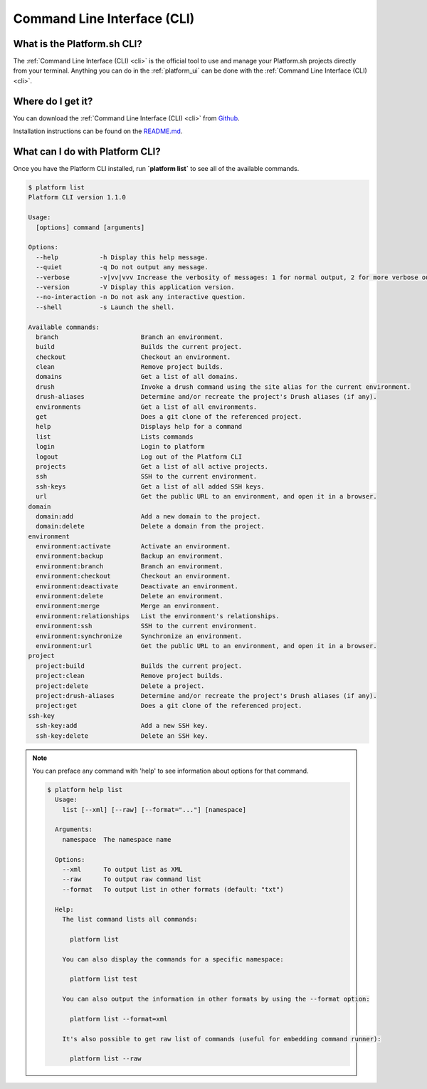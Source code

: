 .. _cli:

Command Line Interface (CLI)
============================

What is the Platform.sh CLI?
----------------------------

The :ref:`Command Line Interface (CLI) <cli>` is the official tool to use and manage your Platform.sh projects directly from your terminal. Anything you can do in the :ref:`platform_ui` can be done with the :ref:`Command Line Interface (CLI) <cli>`.


Where do I get it?
------------------

You can download the :ref:`Command Line Interface (CLI) <cli>` from `Github <https://github.com/platformsh/platform-cli>`_. 

Installation instructions can be found on the `README.md <https://github.com/platformsh/platformsh-cli/blob/development/README.md>`_.

What can I do with Platform CLI?
--------------------------------

Once you have the Platform CLI installed, run **\`platform list\`** to see all of the available commands.

.. code-block:: console

  $ platform list
  Platform CLI version 1.1.0
  
  Usage:
    [options] command [arguments]
  
  Options:
    --help           -h Display this help message.
    --quiet          -q Do not output any message.
    --verbose        -v|vv|vvv Increase the verbosity of messages: 1 for normal output, 2 for more verbose output and 3 for debug
    --version        -V Display this application version.
    --no-interaction -n Do not ask any interactive question.
    --shell          -s Launch the shell.
  
  Available commands:
    branch                      Branch an environment.
    build                       Builds the current project.
    checkout                    Checkout an environment.
    clean                       Remove project builds.
    domains                     Get a list of all domains.
    drush                       Invoke a drush command using the site alias for the current environment.
    drush-aliases               Determine and/or recreate the project's Drush aliases (if any).
    environments                Get a list of all environments.
    get                         Does a git clone of the referenced project.
    help                        Displays help for a command
    list                        Lists commands
    login                       Login to platform
    logout                      Log out of the Platform CLI
    projects                    Get a list of all active projects.
    ssh                         SSH to the current environment.
    ssh-keys                    Get a list of all added SSH keys.
    url                         Get the public URL to an environment, and open it in a browser.
  domain
    domain:add                  Add a new domain to the project.
    domain:delete               Delete a domain from the project.
  environment
    environment:activate        Activate an environment.
    environment:backup          Backup an environment.
    environment:branch          Branch an environment.
    environment:checkout        Checkout an environment.
    environment:deactivate      Deactivate an environment.
    environment:delete          Delete an environment.
    environment:merge           Merge an environment.
    environment:relationships   List the environment's relationships.
    environment:ssh             SSH to the current environment.
    environment:synchronize     Synchronize an environment.
    environment:url             Get the public URL to an environment, and open it in a browser.
  project
    project:build               Builds the current project.
    project:clean               Remove project builds.
    project:delete              Delete a project.
    project:drush-aliases       Determine and/or recreate the project's Drush aliases (if any).
    project:get                 Does a git clone of the referenced project.
  ssh-key
    ssh-key:add                 Add a new SSH key.
    ssh-key:delete              Delete an SSH key.

.. note::
   You can preface any command with 'help' to see information about options for that command.

   .. code-block:: console

      $ platform help list
        Usage:
          list [--xml] [--raw] [--format="..."] [namespace]

        Arguments:
          namespace  The namespace name

        Options:
          --xml      To output list as XML
          --raw      To output raw command list
          --format   To output list in other formats (default: "txt")

        Help:
          The list command lists all commands:

            platform list

          You can also display the commands for a specific namespace:

            platform list test

          You can also output the information in other formats by using the --format option:

            platform list --format=xml

          It's also possible to get raw list of commands (useful for embedding command runner):

            platform list --raw
